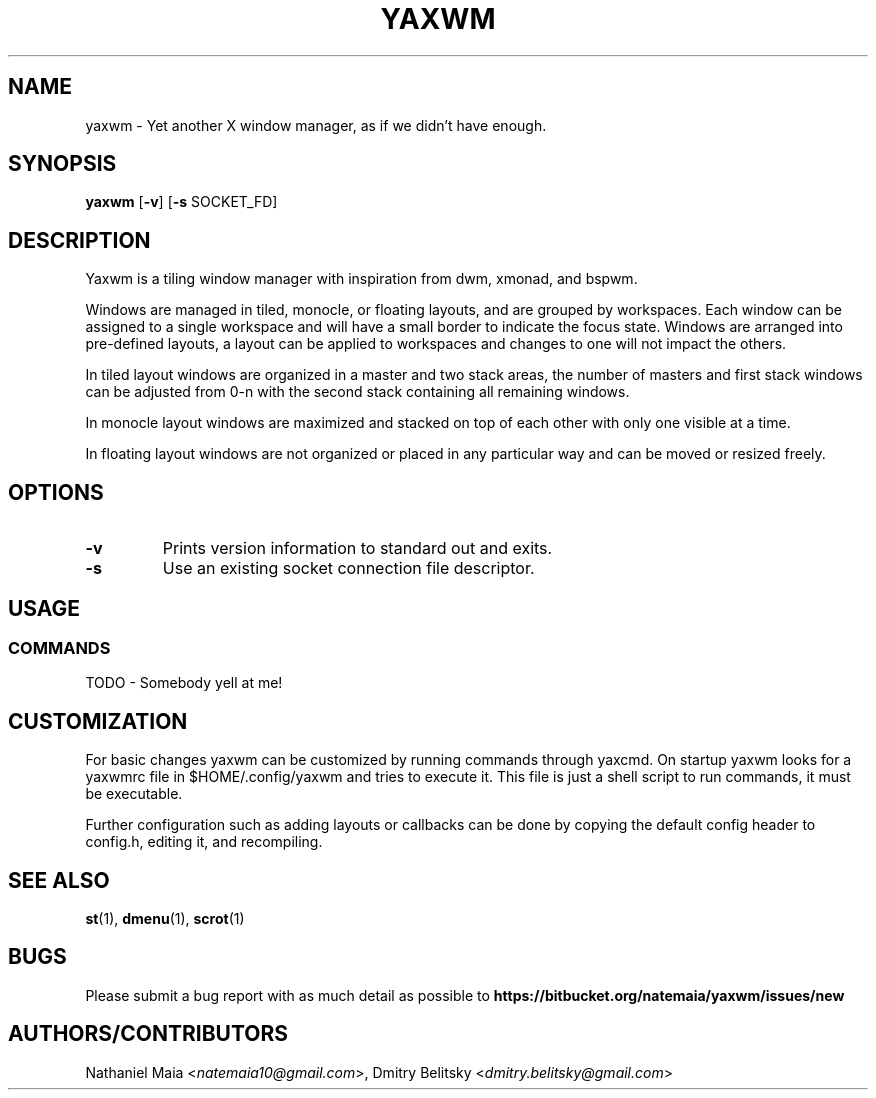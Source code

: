 .TH YAXWM 1 yaxwm\-VERSION
.SH NAME
yaxwm \- Yet another X window manager, as if we didn't have enough.
.SH SYNOPSIS
.B yaxwm
.RB [ \-v ]
.RB [ \-s
.RB SOCKET_FD]
.SH DESCRIPTION
.P
Yaxwm is a tiling window manager with inspiration from dwm, xmonad, and bspwm.
.P
Windows are managed in tiled, monocle, or floating layouts, and are grouped by
workspaces. Each window can be assigned to a single workspace and will have a
small border to indicate the focus state. Windows are arranged into pre-defined
layouts, a layout can be applied to workspaces and changes to one will
not impact the others.
.P
In tiled layout windows are organized in a master and two stack areas,
the number of masters and first stack windows can be adjusted
from 0-n with the second stack containing all remaining windows.
.P
In monocle layout windows are maximized and stacked on top of each other with
only one visible at a time.
.P
In floating layout windows are not organized or placed in any particular way
and can be moved or resized freely.
.SH OPTIONS
.TP
.B \-v
Prints version information to standard out and exits.
.TP
.B \-s
Use an existing socket connection file descriptor.
.SH USAGE
.SS COMMANDS
TODO - Somebody yell at me!
.SH CUSTOMIZATION
For basic changes yaxwm can be customized by running commands through yaxcmd.
On startup yaxwm looks for a yaxwmrc file in $HOME/.config/yaxwm and tries
to execute it. This file is just a shell script to run commands, it must be
executable.
.P
Further configuration such as adding layouts or callbacks can be done by
copying the default config header to config.h, editing it, and recompiling.
.SH SEE ALSO
.BR st (1),
.BR dmenu (1),
.BR scrot (1)
.SH BUGS
Please submit a bug report with as much detail as possible to
.B https://bitbucket.org/natemaia/yaxwm/issues/new
.SH AUTHORS/CONTRIBUTORS
Nathaniel Maia <\fInatemaia10@gmail.com\fR>, Dmitry Belitsky <\fIdmitry.belitsky@gmail.com\fR>

